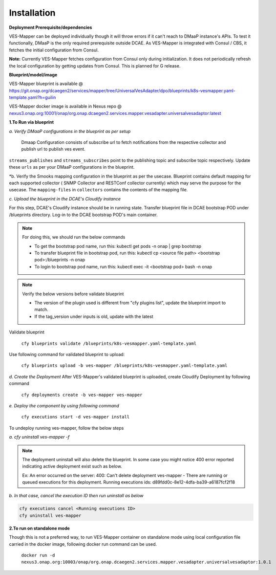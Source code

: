 .. This work is licensed under a Creative Commons Attribution 4.0 International License.
.. http://creativecommons.org/licenses/by/4.0
.. _mapper-installation:



Installation
============

**Deployment Prerequisite/dependencies**

VES-Mapper can be deployed individually though it will throw errors if it can't reach to DMaaP instance's APIs. To test it functionally, DMaaP is the only required prerequisite outside DCAE. As VES-Mapper is integrated with Consul / CBS, it fetches the initial configuration from Consul.

**Note:** Currently VES-Mapper fetches configuration from Consul only during initialization. It does not periodically refresh the local configuration by getting updates from Consul. This is planned for G release.

**Blueprint/model/image**

VES-Mapper blueprint is available @ 
https://git.onap.org/dcaegen2/services/mapper/tree/UniversalVesAdapter/dpo/blueprints/k8s-vesmapper.yaml-template.yaml?h=guilin

VES-Mapper docker image is available in Nexus repo @ `nexus3.onap.org:10001/onap/org.onap.dcaegen2.services.mapper.vesadapter.universalvesadaptor:latest <nexus3.onap.org:10001/onap/org.onap.dcaegen2.services.mapper.vesadapter.universalvesadaptor:latest>`_




**1.To Run via blueprint**

*a. Verify DMaaP configurations in the blueprint as per setup*

  Dmaap Configuration consists of subscribe url to fetch notifications from the respective collector and publish url to publish ves event.
 
``streams_publishes`` and ``streams_subscribes`` point to the publishing topic and subscribe topic respectively. Update these ``urls`` as per your DMaaP configurations in the blueprint.

*b. Verify the Smooks mapping configuration in the blueprint as per the usecase. Blueprint contains default mapping  for each supported collector ( SNMP Collector and RESTConf collector currently) which may serve the purpose for the usecase. The ``mapping-files`` in ``collectors`` contains the contents of the mapping file.

*c. Upload the blueprint in the DCAE's Cloudify instance*

For this step, DCAE's Cloudify instance should be in running state. Transfer blueprint file in DCAE bootstrap POD under /blueprints directory. Log-in to the DCAE bootstrap POD's main container.

.. note::
  For doing this, we should run the below commands

  * To get the bootstrap pod name, run this: kubectl get pods -n onap | grep bootstrap
  * To transfer blueprint file in bootstrap pod, run this: kubectl cp <source file path> <bootstrap pod>:/blueprints -n onap
  * To login to bootstrap pod name, run this: kubectl exec -it <bootstrap pod> bash -n onap

.. note::
  Verify the below versions before validate blueprint

  * The version of the plugin used is different from "cfy plugins list", update the blueprint import to match.
  * If the tag_version under inputs is old, update with the latest

Validate blueprint

    ``cfy blueprints validate /blueprints/k8s-vesmapper.yaml-template.yaml``

Use following command for validated blueprint to upload:

	``cfy blueprints upload -b ves-mapper /blueprints/k8s-vesmapper.yaml-template.yaml``

*d. Create the Deployment* 
After VES-Mapper's validated blueprint is uploaded,  create Cloudify Deployment by following command

  ``cfy deployments create -b ves-mapper ves-mapper``

*e.  Deploy the component by using following command*

  ``cfy executions start -d ves-mapper install``

To undeploy running ves-mapper, follow the below steps

*a.  cfy uninstall ves-mapper -f*

.. note::
  The deployment uninstall will also delete the blueprint. In some case you might notice 400 error reported indicating active deployment exist such as below.

  Ex: An error occurred on the server: 400: Can't delete deployment ves-mapper - There are running or queued executions for this deployment. Running executions ids:      d89fdd0c-8e12-4dfa-ba39-a6187fcf2f18

*b.  In that case, cancel the execution ID then run uninstall as below*

.. code-block:: bash

  cfy executions cancel <Running executions ID>
  cfy uninstall ves-mapper

**2.To run on standalone mode**

Though this is not a preferred way, to run VES-Mapper container on standalone mode using local configuration file carried in the docker image, following docker run command can be used.
 
    ``docker run -d   nexus3.onap.org:10003/onap/org.onap.dcaegen2.services.mapper.vesadapter.universalvesadaptor:1.0.1``


